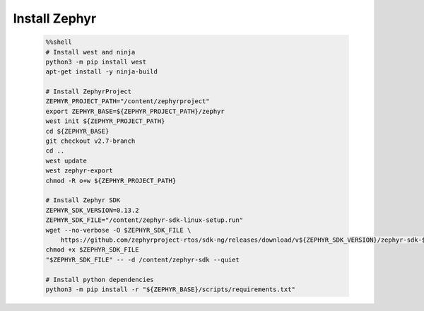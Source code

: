..  Licensed to the Apache Software Foundation (ASF) under one
    or more contributor license agreements.  See the NOTICE file
    distributed with this work for additional information
    regarding copyright ownership.  The ASF licenses this file
    to you under the Apache License, Version 2.0 (the
    "License"); you may not use this file except in compliance
    with the License.  You may obtain a copy of the License at

      http://www.apache.org/licenses/LICENSE-2.0

    Unless required by applicable law or agreed to in writing,
    software distributed under the License is distributed on an
    "AS IS" BASIS, WITHOUT WARRANTIES OR CONDITIONS OF ANY
    KIND, either express or implied.  See the License for the
    specific language governing permissions and limitations
    under the License.

..  Boilerplate script for installing Zephyr in the microTVM
    tutorials that use it. Does not show up as a separate file
    on the documentation website.

Install Zephyr
----------------------------

    .. code-block:: bash

        %%shell
        # Install west and ninja
        python3 -m pip install west
        apt-get install -y ninja-build

        # Install ZephyrProject
        ZEPHYR_PROJECT_PATH="/content/zephyrproject"
        export ZEPHYR_BASE=${ZEPHYR_PROJECT_PATH}/zephyr
        west init ${ZEPHYR_PROJECT_PATH}
        cd ${ZEPHYR_BASE}
        git checkout v2.7-branch
        cd ..
        west update
        west zephyr-export
        chmod -R o+w ${ZEPHYR_PROJECT_PATH}

        # Install Zephyr SDK
        ZEPHYR_SDK_VERSION=0.13.2
        ZEPHYR_SDK_FILE="/content/zephyr-sdk-linux-setup.run"
        wget --no-verbose -O $ZEPHYR_SDK_FILE \
            https://github.com/zephyrproject-rtos/sdk-ng/releases/download/v${ZEPHYR_SDK_VERSION}/zephyr-sdk-${ZEPHYR_SDK_VERSION}-linux-x86_64-setup.run
        chmod +x $ZEPHYR_SDK_FILE
        "$ZEPHYR_SDK_FILE" -- -d /content/zephyr-sdk --quiet

        # Install python dependencies
        python3 -m pip install -r "${ZEPHYR_BASE}/scripts/requirements.txt"
